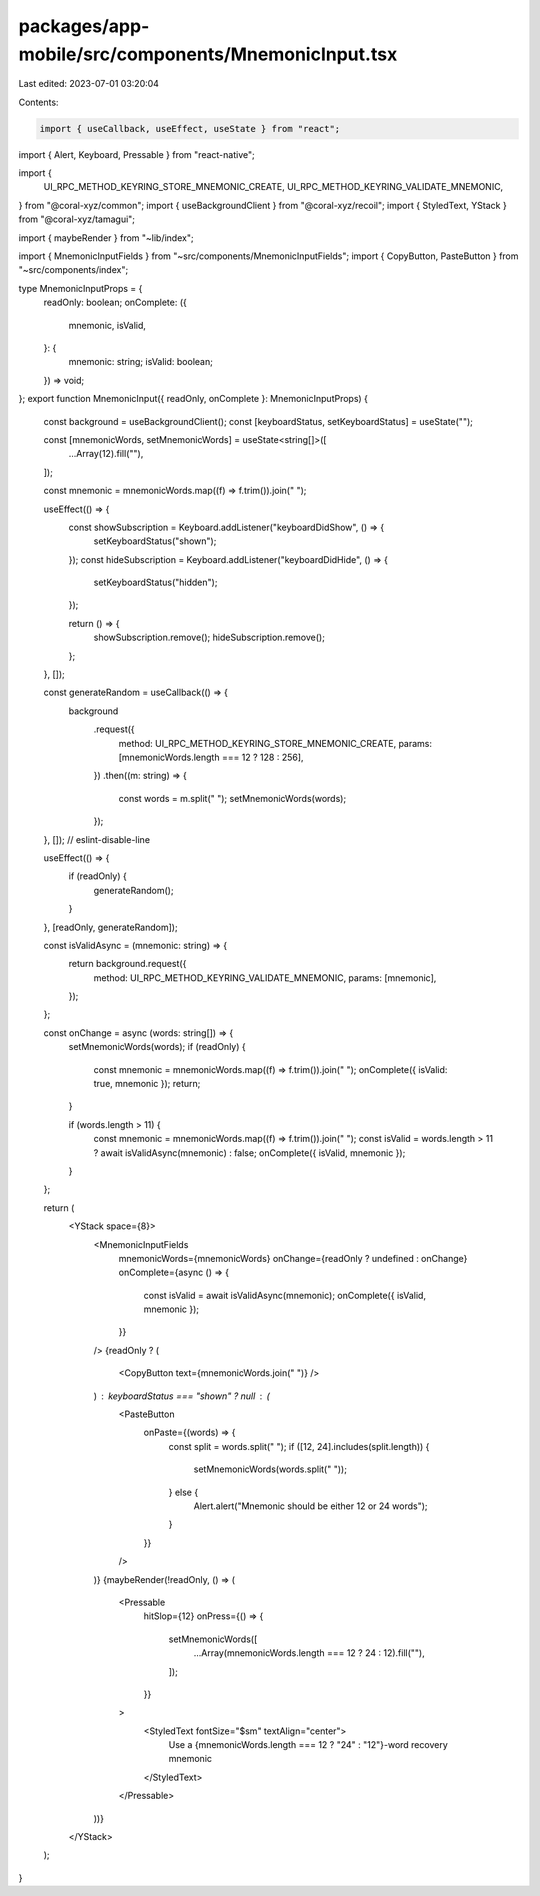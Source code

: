 packages/app-mobile/src/components/MnemonicInput.tsx
====================================================

Last edited: 2023-07-01 03:20:04

Contents:

.. code-block:: tsx

    import { useCallback, useEffect, useState } from "react";
import { Alert, Keyboard, Pressable } from "react-native";

import {
  UI_RPC_METHOD_KEYRING_STORE_MNEMONIC_CREATE,
  UI_RPC_METHOD_KEYRING_VALIDATE_MNEMONIC,
} from "@coral-xyz/common";
import { useBackgroundClient } from "@coral-xyz/recoil";
import { StyledText, YStack } from "@coral-xyz/tamagui";

import { maybeRender } from "~lib/index";

import { MnemonicInputFields } from "~src/components/MnemonicInputFields";
import { CopyButton, PasteButton } from "~src/components/index";

type MnemonicInputProps = {
  readOnly: boolean;
  onComplete: ({
    mnemonic,
    isValid,
  }: {
    mnemonic: string;
    isValid: boolean;
  }) => void;
};
export function MnemonicInput({ readOnly, onComplete }: MnemonicInputProps) {
  const background = useBackgroundClient();
  const [keyboardStatus, setKeyboardStatus] = useState("");

  const [mnemonicWords, setMnemonicWords] = useState<string[]>([
    ...Array(12).fill(""),
  ]);

  const mnemonic = mnemonicWords.map((f) => f.trim()).join(" ");

  useEffect(() => {
    const showSubscription = Keyboard.addListener("keyboardDidShow", () => {
      setKeyboardStatus("shown");
    });
    const hideSubscription = Keyboard.addListener("keyboardDidHide", () => {
      setKeyboardStatus("hidden");
    });

    return () => {
      showSubscription.remove();
      hideSubscription.remove();
    };
  }, []);

  const generateRandom = useCallback(() => {
    background
      .request({
        method: UI_RPC_METHOD_KEYRING_STORE_MNEMONIC_CREATE,
        params: [mnemonicWords.length === 12 ? 128 : 256],
      })
      .then((m: string) => {
        const words = m.split(" ");
        setMnemonicWords(words);
      });
  }, []); // eslint-disable-line

  useEffect(() => {
    if (readOnly) {
      generateRandom();
    }
  }, [readOnly, generateRandom]);

  const isValidAsync = (mnemonic: string) => {
    return background.request({
      method: UI_RPC_METHOD_KEYRING_VALIDATE_MNEMONIC,
      params: [mnemonic],
    });
  };

  const onChange = async (words: string[]) => {
    setMnemonicWords(words);
    if (readOnly) {
      const mnemonic = mnemonicWords.map((f) => f.trim()).join(" ");
      onComplete({ isValid: true, mnemonic });
      return;
    }

    if (words.length > 11) {
      const mnemonic = mnemonicWords.map((f) => f.trim()).join(" ");
      const isValid = words.length > 11 ? await isValidAsync(mnemonic) : false;
      onComplete({ isValid, mnemonic });
    }
  };

  return (
    <YStack space={8}>
      <MnemonicInputFields
        mnemonicWords={mnemonicWords}
        onChange={readOnly ? undefined : onChange}
        onComplete={async () => {
          const isValid = await isValidAsync(mnemonic);
          onComplete({ isValid, mnemonic });
        }}
      />
      {readOnly ? (
        <CopyButton text={mnemonicWords.join(" ")} />
      ) : keyboardStatus === "shown" ? null : (
        <PasteButton
          onPaste={(words) => {
            const split = words.split(" ");
            if ([12, 24].includes(split.length)) {
              setMnemonicWords(words.split(" "));
            } else {
              Alert.alert("Mnemonic should be either 12 or 24 words");
            }
          }}
        />
      )}
      {maybeRender(!readOnly, () => (
        <Pressable
          hitSlop={12}
          onPress={() => {
            setMnemonicWords([
              ...Array(mnemonicWords.length === 12 ? 24 : 12).fill(""),
            ]);
          }}
        >
          <StyledText fontSize="$sm" textAlign="center">
            Use a {mnemonicWords.length === 12 ? "24" : "12"}-word recovery
            mnemonic
          </StyledText>
        </Pressable>
      ))}
    </YStack>
  );
}


